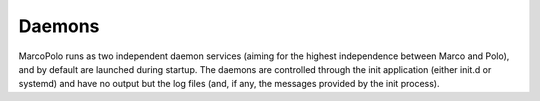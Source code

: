 Daemons
=======

MarcoPolo runs as two independent daemon services (aiming for the highest independence between Marco and Polo), and by default are launched during startup. The daemons are controlled through the init application (either init.d or systemd) and have no output but the log files (and, if any, the messages provided by the init process).
